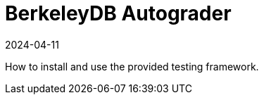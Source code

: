 = BerkeleyDB Autograder
:revdate: 2024-04-11
:page-order: 2
:page-tag: intro
:page-hidden: true
:toc: preamble

How to install and use the provided testing framework.

